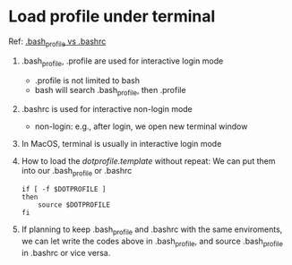 * Load profile under terminal
  Ref: [[https://apple.stackexchange.com/questions/51036/what-is-the-difference-between-bash-profile-and-bashrc][.bash_profile vs .bashrc]]
  1. .bash_profile, .profile are used for interactive login mode
     - .profile is not limited to bash
     - bash will search .bash_profile, then .profile
  2. .bashrc is used for interactive non-login mode
     - non-login: e.g., after login, we open new terminal window
  3. In MacOS, terminal is usually in interactive login mode
  4. How to load the /dotprofile.template/ without repeat:
     We can put them into our .bash_profile or .bashrc
     #+BEGIN_SRC shell
     if [ -f $DOTPROFILE ]
     then
         source $DOTPROFILE
     fi
     #+END_SRC
  5. If planning to keep .bash_profile and .bashrc with the same enviroments,
     we can let write the codes above in .bash_profile, and source .bash_profile
     in .bashrc or vice versa. 


